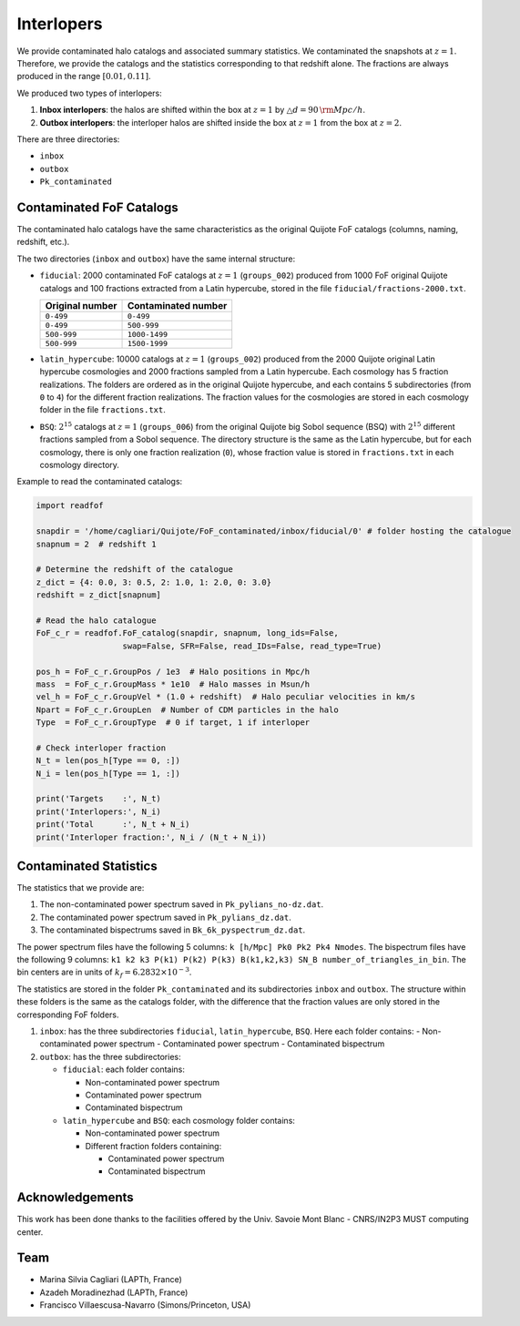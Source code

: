 .. _interloper_contaminated_catalogues:

###########
Interlopers
###########

We provide contaminated halo catalogs and associated summary statistics. We contaminated the snapshots at :math:`z=1`. Therefore, we provide the catalogs and the statistics corresponding to that redshift alone. The fractions are always produced in the range :math:`[0.01, 0.11]`.

We produced two types of interlopers:

1. **Inbox interlopers**: the halos are shifted within the box at :math:`z=1` by :math:`\bigtriangleup d = 90 \, {\rm Mpc}/h`.
2. **Outbox interlopers**: the interloper halos are shifted inside the box at :math:`z=1` from the box at :math:`z=2`.

There are three directories:

- ``inbox``
- ``outbox``
- ``Pk_contaminated``


Contaminated FoF Catalogs
===========================

The contaminated halo catalogs have the same characteristics as the original Quijote FoF catalogs (columns, naming, redshift, etc.).

The two directories (``inbox`` and ``outbox``) have the same internal structure:

- ``fiducial``: 2000 contaminated FoF catalogs at :math:`z=1` (``groups_002``) produced from 1000 FoF original Quijote catalogs and 100 fractions extracted from a Latin hypercube, stored in the file ``fiducial/fractions-2000.txt``.

  .. list-table::
     :header-rows: 1

     * - Original number
       - Contaminated number
     * - ``0-499``
       - ``0-499``
     * - ``0-499``
       - ``500-999``
     * - ``500-999``
       - ``1000-1499``
     * - ``500-999``
       - ``1500-1999``

- ``latin_hypercube``: 10000 catalogs at :math:`z=1` (``groups_002``) produced from the 2000 Quijote original Latin hypercube cosmologies and 2000 fractions sampled from a Latin hypercube. Each cosmology has 5 fraction realizations. The folders are ordered as in the original Quijote hypercube, and each contains 5 subdirectories (from ``0`` to ``4``) for the different fraction realizations. The fraction values for the cosmologies are stored in each cosmology folder in the file ``fractions.txt``.

- ``BSQ``: :math:`2^{15}` catalogs at :math:`z=1` (``groups_006``) from the original Quijote big Sobol sequence (BSQ) with :math:`2^{15}` different fractions sampled from a Sobol sequence. The directory structure is the same as the Latin hypercube, but for each cosmology, there is only one fraction realization (``0``), whose fraction value is stored in ``fractions.txt`` in each cosmology directory.

Example to read the contaminated catalogs:

.. code-block:: python

   import readfof

   snapdir = '/home/cagliari/Quijote/FoF_contaminated/inbox/fiducial/0' # folder hosting the catalogue
   snapnum = 2  # redshift 1

   # Determine the redshift of the catalogue
   z_dict = {4: 0.0, 3: 0.5, 2: 1.0, 1: 2.0, 0: 3.0}
   redshift = z_dict[snapnum]

   # Read the halo catalogue
   FoF_c_r = readfof.FoF_catalog(snapdir, snapnum, long_ids=False,
                     swap=False, SFR=False, read_IDs=False, read_type=True)

   pos_h = FoF_c_r.GroupPos / 1e3  # Halo positions in Mpc/h
   mass  = FoF_c_r.GroupMass * 1e10  # Halo masses in Msun/h
   vel_h = FoF_c_r.GroupVel * (1.0 + redshift)  # Halo peculiar velocities in km/s
   Npart = FoF_c_r.GroupLen  # Number of CDM particles in the halo
   Type  = FoF_c_r.GroupType  # 0 if target, 1 if interloper

   # Check interloper fraction
   N_t = len(pos_h[Type == 0, :])
   N_i = len(pos_h[Type == 1, :])

   print('Targets    :', N_t)
   print('Interlopers:', N_i)
   print('Total      :', N_t + N_i)
   print('Interloper fraction:', N_i / (N_t + N_i))

Contaminated Statistics
=========================

The statistics that we provide are:

1. The non-contaminated power spectrum saved in ``Pk_pylians_no-dz.dat``.
2. The contaminated power spectrum saved in ``Pk_pylians_dz.dat``.
3. The contaminated bispectrums saved in ``Bk_6k_pyspectrum_dz.dat``.

The power spectrum files have the following 5 columns: ``k [h/Mpc] Pk0 Pk2 Pk4 Nmodes``. The bispectrum files have the following 9 columns: ``k1 k2 k3 P(k1) P(k2) P(k3) B(k1,k2,k3) SN_B number_of_triangles_in_bin``. The bin centers are in units of :math:`k_f=6.2832 \times 10^{-3}`.

The statistics are stored in the folder ``Pk_contaminated`` and its subdirectories ``inbox`` and ``outbox``. The structure within these folders is the same as the catalogs folder, with the difference that the fraction values are only stored in the corresponding FoF folders.

1. ``inbox``: has the three subdirectories ``fiducial``, ``latin_hypercube``, ``BSQ``. Here each folder contains:
   - Non-contaminated power spectrum
   - Contaminated power spectrum
   - Contaminated bispectrum

2. ``outbox``: has the three subdirectories:
   
   - ``fiducial``: each folder contains:
     
     - Non-contaminated power spectrum
     - Contaminated power spectrum
     - Contaminated bispectrum
       
   - ``latin_hypercube`` and ``BSQ``: each cosmology folder contains:
     
     - Non-contaminated power spectrum
     - Different fraction folders containing:
       
       - Contaminated power spectrum
       - Contaminated bispectrum

Acknowledgements
==================

This work has been done thanks to the facilities offered by the Univ. Savoie Mont Blanc - CNRS/IN2P3 MUST computing center.

Team
=====

- Marina Silvia Cagliari (LAPTh, France)
- Azadeh Moradinezhad (LAPTh, France)
- Francisco Villaescusa-Navarro (Simons/Princeton, USA)

